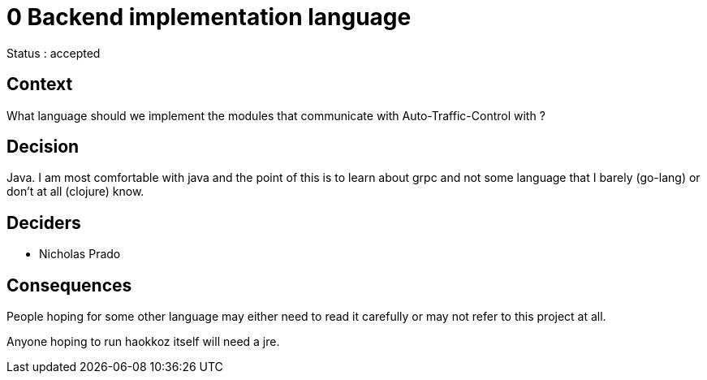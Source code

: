 
= 0 Backend implementation language

Status : accepted

== Context

What language should we implement the modules that communicate with Auto-Traffic-Control with ?

== Decision

Java. I am most comfortable with java and the point of this is to learn about grpc and not some language that I barely (go-lang) or don't at all (clojure) know.

== Deciders

* Nicholas Prado

== Consequences

People hoping for some other language may either need to read it carefully or may not refer to this project at all.

Anyone hoping to run haokkoz itself will need a jre.

////
status : { proposed | rejected | accepted | deprecated | superseded }

context - decision drivers, problem statement
== Consequences
== Outcomes
== Alternatives
== Links / related decisions, artifacts
////


